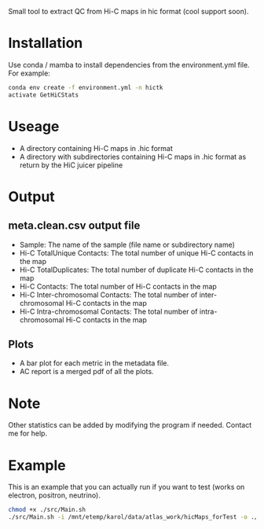 
Small tool to extract QC from Hi-C maps in hic format (cool support soon).

* Installation

Use conda / mamba to install dependencies from the environment.yml file. For example:
  
#+begin_src bash
    conda env create -f environment.yml -n hictk
    activate GetHiCStats
#+end_src

* Useage

# Script takes as input:
- A directory containing Hi-C maps in .hic format
- A directory with subdirectories containing Hi-C maps in .hic format as return by the HiC juicer pipeline

* Output

**  meta.clean.csv output file
- Sample: The name of the sample (file name or subdirectory name)
- Hi-C TotalUnique Contacts: The total number of unique Hi-C contacts in the map
- Hi-C TotalDuplicates: The total number of duplicate Hi-C contacts in the map
- Hi-C Contacts: The total number of Hi-C contacts in the map
- Hi-C Inter-chromosomal Contacts: The total number of inter-chromosomal Hi-C contacts in the map
- Hi-C Intra-chromosomal Contacts: The total number of intra-chromosomal Hi-C contacts in the map

** Plots
- A bar plot for each metric in the metadata file.
- AC report is a merged pdf of all the plots.

* Note

Other statistics can be added by modifying the program if needed. Contact me for help.

* Example

This is an example that you can actually run if you want to test (works on electron, positron, neutrino).

#+begin_src bash
  chmod +x ./src/Main.sh
  ./src/Main.sh -i /mnt/etemp/karol/data/atlas_work/hicMaps_forTest -o ./output
#+end_src





